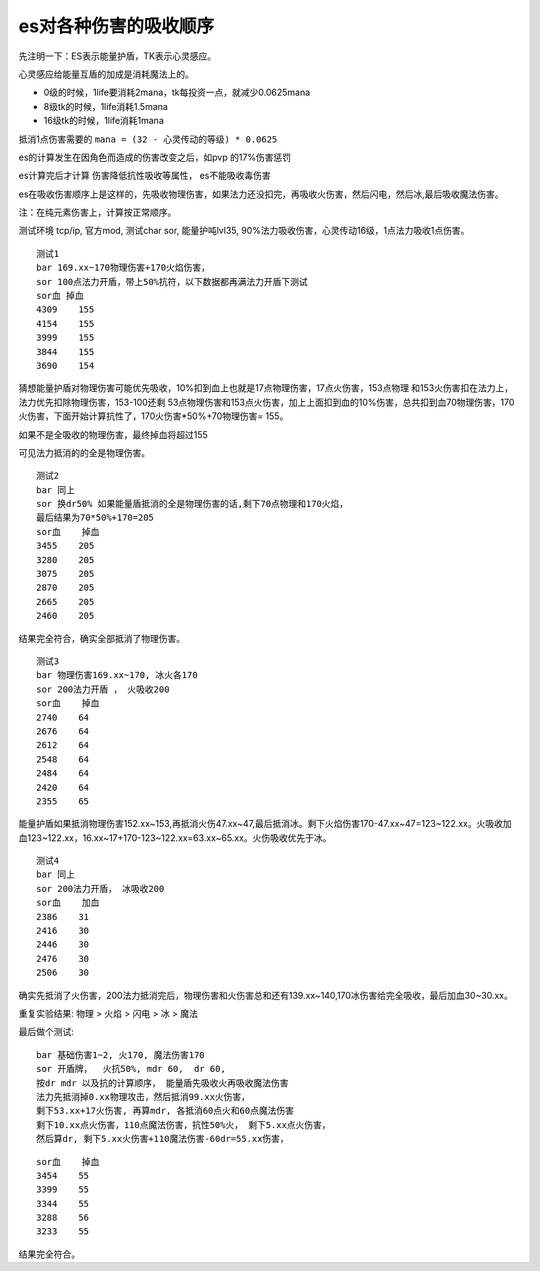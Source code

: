 .. _es对各种伤害的吸收顺序:

es对各种伤害的吸收顺序
===============================================================================
先注明一下：ES表示能量护盾，TK表示心灵感应。

心灵感应给能量互盾的加成是消耗魔法上的。

- 0级的时候，1life要消耗2mana，tk每投资一点，就减少0.0625mana
- 8级tk的时候，1life消耗1.5mana
- 16级tk的时候，1life消耗1mana

抵消1点伤害需要的 ``mana = (32 - 心灵传动的等级) * 0.0625``

es的计算发生在因角色而造成的伤害改变之后，如pvp 的17%伤害惩罚

es计算完后才计算 伤害降低抗性吸收等属性， es不能吸收毒伤害

es在吸收伤害顺序上是这样的，先吸收物理伤害，如果法力还没扣完，再吸收火伤害，然后闪电，然后冰,最后吸收魔法伤害。

注：在纯元素伤害上，计算按正常顺序。

测试环境 tcp/ip, 官方mod, 测试char  sor,  能量护吨lvl35, 90%法力吸收伤害，心灵传动16级，1点法力吸收1点伤害。

::

	测试1
	bar 169.xx~170物理伤害+170火焰伤害，
	sor 100点法力开盾，带上50%抗符，以下数据都再满法力开盾下测试
	sor血 掉血
	4309	155
	4154	155
	3999	155
	3844	155
	3690	154


猜想能量护盾对物理伤害可能优先吸收，10%扣到血上也就是17点物理伤害，17点火伤害，153点物理 和153火伤害扣在法力上，法力优先扣除物理伤害，153-100还剩 53点物理伤害和153点火伤害，加上上面扣到血的10%伤害，总共扣到血70物理伤害，170火伤害，下面开始计算抗性了，170火伤害*50%+70物理伤害= 155。

如果不是全吸收的物理伤害，最终掉血将超过155

可见法力抵消的的全是物理伤害。

::

	测试2
	bar 同上
	sor 换dr50% 如果能量盾抵消的全是物理伤害的话,剩下70点物理和170火焰，
	最后结果为70*50%+170=205
	sor血	掉血
	3455	205
	3280	205
	3075	205
	2870	205
	2665	205
	2460	205

结果完全符合，确实全部抵消了物理伤害。

::

	测试3
	bar 物理伤害169.xx~170, 冰火各170
	sor 200法力开盾 ， 火吸收200
	sor血	掉血
	2740	64
	2676	64
	2612	64
	2548	64
	2484	64
	2420	64
	2355	65

能量护盾如果抵消物理伤害152.xx~153,再抵消火伤47.xx~47,最后抵消冰。剩下火焰伤害170-47.xx~47=123~122.xx。火吸收加血123~122.xx，16.xx~17+170-123~122.xx=63.xx~65.xx。火伤吸收优先于冰。

::

	测试4
	bar 同上
	sor 200法力开盾， 冰吸收200
	sor血	加血
	2386	31
	2416	30
	2446	30
	2476	30
	2506	30

确实先抵消了火伤害，200法力抵消完后，物理伤害和火伤害总和还有139.xx~140,170冰伤害给完全吸收，最后加血30~30.xx。

重复实验结果: 物理 > 火焰 > 闪电 > 冰 > 魔法

最后做个测试::

	bar 基础伤害1~2, 火170, 魔法伤害170
	sor 开盾牌，  火抗50%, mdr 60,  dr 60,
	按dr mdr 以及抗的计算顺序， 能量盾先吸收火再吸收魔法伤害
	法力先抵消掉0.xx物理攻击，然后抵消99.xx火伤害， 
	剩下53.xx+17火伤害, 再算mdr, 各抵消60点火和60点魔法伤害
	剩下10.xx点火伤害，110点魔法伤害，抗性50%火， 剩下5.xx点火伤害，
	然后算dr, 剩下5.xx火伤害+110魔法伤害-60dr=55.xx伤害，

::

	sor血	掉血
	3454	55
	3399	55
	3344	55
	3288	56
	3233	55

结果完全符合。
